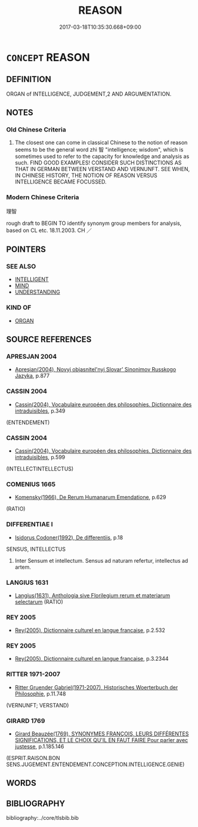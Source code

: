 # -*- mode: mandoku-tls-view -*-
#+TITLE: REASON
#+DATE: 2017-03-18T10:35:30.668+09:00        
#+STARTUP: content
* =CONCEPT= REASON
:PROPERTIES:
:CUSTOM_ID: uuid-ab42af2b-4ff7-463c-a2b7-75a9225386bf
:SYNONYM+:  RATIONALITY
:SYNONYM+:  LOGIC
:SYNONYM+:  LOGICAL THOUGHT
:SYNONYM+:  REASONING
:SYNONYM+:  COGNITION
:TR_ZH: 理智
:END:
** DEFINITION

ORGAN of INTELLIGENCE, JUDGEMENT,2 AND ARGUMENTATION.

** NOTES

*** Old Chinese Criteria
1. The closest one can come in classical Chinese to the notion of reason seems to be the general word zhì 智 "intelligence; wisdom", which is sometimes used to refer to the capacity for knowledge and analysis as such. FIND GOOD EXAMPLES! CONSIDER SUCH DISTINCTIONS AS THAT IN GERMAN BETWEEN VERSTAND AND VERNUNFT. SEE WHEN, IN CHINESE HISTORY, THE NOTION OF REASON VERSUS INTELLIGENCE BECAME FOCUSSED.

*** Modern Chinese Criteria
理智

rough draft to BEGIN TO identify synonym group members for analysis, based on CL etc. 18.11.2003. CH ／

** POINTERS
*** SEE ALSO
 - [[tls:concept:INTELLIGENT][INTELLIGENT]]
 - [[tls:concept:MIND][MIND]]
 - [[tls:concept:UNDERSTANDING][UNDERSTANDING]]

*** KIND OF
 - [[tls:concept:ORGAN][ORGAN]]

** SOURCE REFERENCES
*** APRESJAN 2004
 - [[cite:APRESJAN-2004][Apresjan(2004), Novyj objasnitel'nyj Slovar' Sinonimov Russkogo Jazyka]], p.877

*** CASSIN 2004
 - [[cite:CASSIN-2004][Cassin(2004), Vocabulaire européen des philosophies. Dictionnaire des intraduisibles]], p.349
 (ENTENDEMENT)
*** CASSIN 2004
 - [[cite:CASSIN-2004][Cassin(2004), Vocabulaire européen des philosophies. Dictionnaire des intraduisibles]], p.599
 (INTELLECTINTELLECTUS)
*** COMENIUS 1665
 - [[cite:COMENIUS-1665][Komensky(1966), De Rerum Humanarum Emendatione]], p.629
 (RATIO)
*** DIFFERENTIAE I
 - [[cite:DIFFERENTIAE-I][Isidorus Codoner(1992), De differentiis]], p.18


SENSUS, INTELLECTUS

497. Inter Sensum et intellectum. Sensus ad naturam refertur, intellectus ad artem.

*** LANGIUS 1631
 - [[cite:LANGIUS-1631][Langius(1631), Anthologia sive Florilegium rerum et materiarum selectarum]] (RATIO)
*** REY 2005
 - [[cite:REY-2005][Rey(2005), Dictionnaire culturel en langue francaise]], p.2.532

*** REY 2005
 - [[cite:REY-2005][Rey(2005), Dictionnaire culturel en langue francaise]], p.3.2344

*** RITTER 1971-2007
 - [[cite:RITTER-1971-2007][Ritter Gruender Gabriel(1971-2007), Historisches Woerterbuch der Philosophie]], p.11.748
 (VERNUNFT; VERSTAND)
*** GIRARD 1769
 - [[cite:GIRARD-1769][Girard Beauzée(1769), SYNONYMES FRANÇOIS, LEURS DIFFÉRENTES SIGNIFICATIONS, ET LE CHOIX QU'IL EN FAUT FAIRE Pour parler avec justesse]], p.1.185.146
 (ESPRIT.RAISON.BON SENS.JUGEMENT.ENTENDEMENT.CONCEPTION.INTELLIGENCE.GENIE)
** WORDS
   :PROPERTIES:
   :VISIBILITY: children
   :END:
** BIBLIOGRAPHY
bibliography:../core/tlsbib.bib

